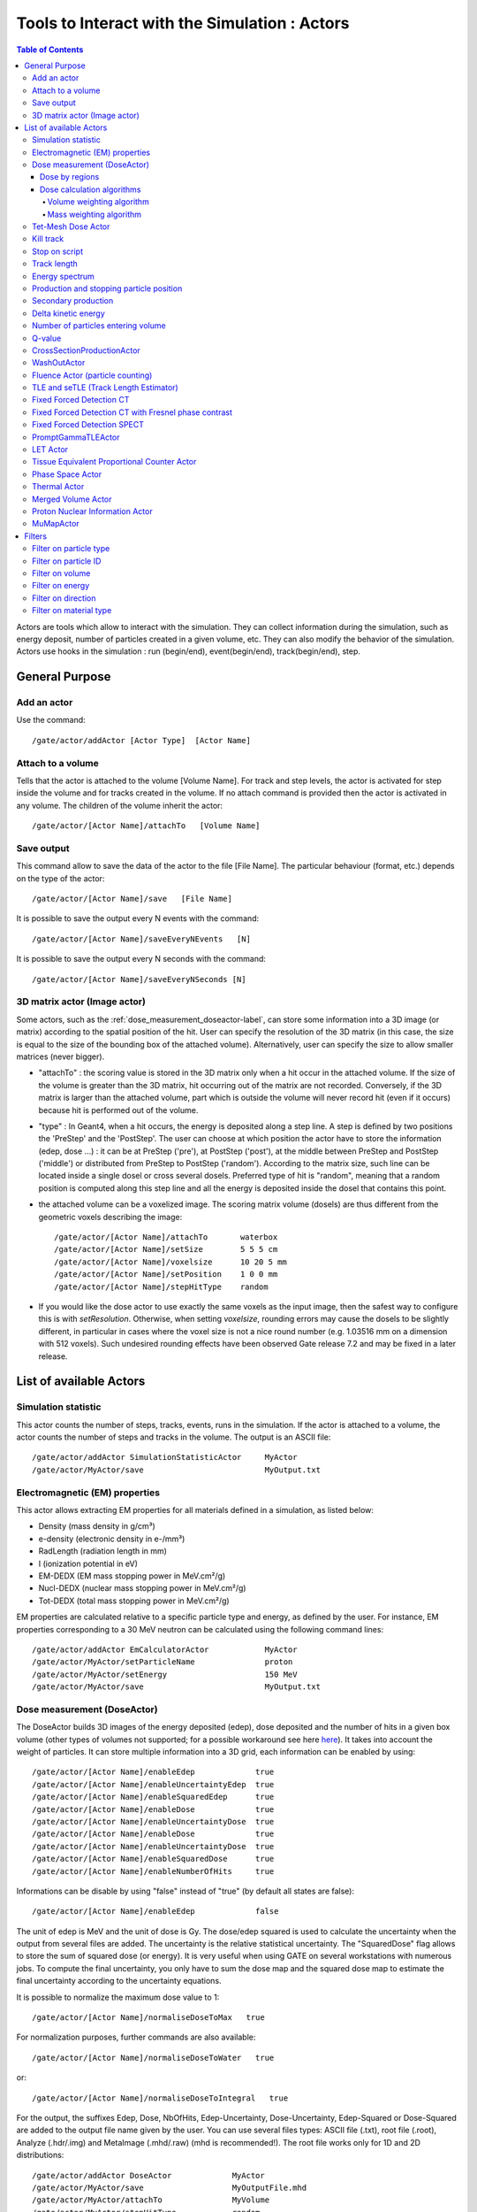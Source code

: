.. _tools_to_interact_with_the_simulation_actors-label:

Tools to Interact with the Simulation : Actors
==============================================

.. contents:: Table of Contents
   :depth: 15
   :local:

Actors are tools which allow to interact with the simulation. They can collect information during the simulation, such as energy deposit, number of particles created in a given volume, etc. They can also modify the behavior of the simulation. Actors use hooks in the simulation : run (begin/end), event(begin/end), track(begin/end), step.

General Purpose
---------------

Add an actor
~~~~~~~~~~~~

Use the command::

   /gate/actor/addActor [Actor Type]  [Actor Name]

Attach to a volume
~~~~~~~~~~~~~~~~~~

Tells that the actor is attached to the volume [Volume Name]. For track and step levels, the actor is activated for step inside the volume and for tracks created in the volume. If no attach command is provided then the actor is activated in any volume. The children of the volume inherit the actor::

   /gate/actor/[Actor Name]/attachTo   [Volume Name]

Save output
~~~~~~~~~~~

This command allow to save the data of the actor to the file [File Name]. The particular behaviour (format, etc.) depends on the type of the actor::

   /gate/actor/[Actor Name]/save   [File Name]

It is possible to save the output every N events with the command::

   /gate/actor/[Actor Name]/saveEveryNEvents   [N]

It is possible to save the output every N seconds with the command:: 

  /gate/actor/[Actor Name]/saveEveryNSeconds [N]

3D matrix actor (Image actor)
~~~~~~~~~~~~~~~~~~~~~~~~~~~~~

Some actors, such as the :ref:`dose_measurement_doseactor-label`, can store some information into a 3D image (or matrix) according to the spatial position of the hit. User can specify the resolution of the 3D matrix (in this case, the size is equal to the size of the bounding box of the attached volume). Alternatively, user can specify the size to allow smaller matrices (never bigger).

* "attachTo" : the scoring value is stored in the 3D matrix only when a hit occur in the attached volume. If the size of the volume is greater than the 3D matrix, hit occurring out of the matrix are not recorded. Conversely, if the 3D matrix is larger than the attached volume, part which is outside the volume will never record hit (even if it occurs) because hit is performed out of the volume. 
* "type" : In Geant4, when a hit occurs, the energy is deposited along a step line. A step is defined by two positions the 'PreStep' and the 'PostStep'. The user can choose at which position the actor have to store the information (edep, dose ...) : it can be at PreStep ('pre'), at PostStep ('post'), at the middle between PreStep and PostStep ('middle') or distributed from PreStep to PostStep ('random'). According to the matrix size, such line can be located inside a single dosel or cross several dosels. Preferred type of hit is "random", meaning that a random position is computed along this step line and all the energy is deposited inside the dosel that contains this point. 
* the attached volume can be a voxelized image. The scoring matrix volume (dosels) are thus different from the geometric voxels describing the image::

   /gate/actor/[Actor Name]/attachTo       waterbox
   /gate/actor/[Actor Name]/setSize        5 5 5 cm
   /gate/actor/[Actor Name]/voxelsize      10 20 5 mm
   /gate/actor/[Actor Name]/setPosition    1 0 0 mm
   /gate/actor/[Actor Name]/stepHitType    random

* If you would like the dose actor to use exactly the same voxels as the input image, then the safest way to configure this is with *setResolution*. Otherwise, when setting *voxelsize*, rounding errors may cause the dosels to be slightly different, in particular in cases where the voxel size is not a nice round number (e.g. 1.03516 mm on a dimension with 512 voxels). Such undesired rounding effects have been observed Gate release 7.2 and may be fixed in a later release.

List of available Actors
------------------------

Simulation statistic
~~~~~~~~~~~~~~~~~~~~

This actor counts the number of steps, tracks, events, runs in the simulation. If the actor is attached to a volume, the actor counts the number of steps and tracks in the volume. The output is an ASCII file::

   /gate/actor/addActor SimulationStatisticActor     MyActor
   /gate/actor/MyActor/save                          MyOutput.txt

Electromagnetic (EM) properties
~~~~~~~~~~~~~~~~~~~~~~~~~~~~~~~

This actor allows extracting EM properties for all materials defined in a simulation, as listed below:

* Density    (mass density in g/cm³)
* e-density  (electronic density in e-/mm³)
* RadLength  (radiation length in mm)
* I          (ionization potential in eV)
* EM-DEDX    (EM mass stopping power in MeV.cm²/g)
* Nucl-DEDX  (nuclear mass stopping power in MeV.cm²/g)
* Tot-DEDX   (total mass stopping power in MeV.cm²/g)

EM properties are calculated relative to a specific particle type and energy, as defined by the user. For instance, EM properties corresponding to a 30 MeV neutron can be calculated using the following command lines::

   /gate/actor/addActor EmCalculatorActor            MyActor
   /gate/actor/MyActor/setParticleName               proton
   /gate/actor/MyActor/setEnergy                     150 MeV
   /gate/actor/MyActor/save                          MyOutput.txt

.. _dose_measurement_doseactor-label:

Dose measurement (DoseActor)
~~~~~~~~~~~~~~~~~~~~~~~~~~~~

The DoseActor builds 3D images of the energy deposited (edep), dose deposited and the number of hits in a given box volume (other types of volumes not supported; for a possible workaround see here `here <http://lists.opengatecollaboration.org/pipermail/gate-users/2022-May/013041.html>`_). It takes into account the weight of particles. It can store multiple information into a 3D grid, each information can be enabled by using::

   /gate/actor/[Actor Name]/enableEdep             true
   /gate/actor/[Actor Name]/enableUncertaintyEdep  true
   /gate/actor/[Actor Name]/enableSquaredEdep      true
   /gate/actor/[Actor Name]/enableDose             true
   /gate/actor/[Actor Name]/enableUncertaintyDose  true
   /gate/actor/[Actor Name]/enableDose             true
   /gate/actor/[Actor Name]/enableUncertaintyDose  true
   /gate/actor/[Actor Name]/enableSquaredDose      true
   /gate/actor/[Actor Name]/enableNumberOfHits     true

Informations can be disable by using "false" instead of "true" (by default all states are false)::

   /gate/actor/[Actor Name]/enableEdep             false

The unit of edep is MeV and the unit of dose is Gy. The dose/edep squared is used to calculate the uncertainty when the output from several files are added. The uncertainty is the relative statistical uncertainty. The "SquaredDose" flag allows to store the sum of squared dose (or energy). It is very useful when using GATE on several workstations with numerous jobs. To compute the final uncertainty, you only have to sum the dose map and the squared dose map to estimate the final uncertainty according to the uncertainty equations.

It is possible to normalize the maximum dose value to 1::

   /gate/actor/[Actor Name]/normaliseDoseToMax   true

For normalization purposes, further commands are also available::

   /gate/actor/[Actor Name]/normaliseDoseToWater   true

or::

   /gate/actor/[Actor Name]/normaliseDoseToIntegral   true


For the output, the suffixes Edep, Dose, NbOfHits, Edep-Uncertainty, Dose-Uncertainty, Edep-Squared or Dose-Squared are added to the output file name given by the user. You can use several files types: ASCII file (.txt), root file (.root), Analyze (.hdr/.img) and MetaImage (.mhd/.raw) (mhd is recommended!). The root file works only for 1D and 2D distributions::

   /gate/actor/addActor DoseActor             MyActor
   /gate/actor/MyActor/save                   MyOutputFile.mhd
   /gate/actor/MyActor/attachTo               MyVolume
   /gate/actor/MyActor/stepHitType            random
   /gate/actor/MyActor/setSize                5 5 5 m
   /gate/actor/MyActor/setResolution          1 1 3000 
   /gate/actor/MyActor/enableEdep             true
   /gate/actor/MyActor/enableUncertaintyEdep  true
   /gate/actor/MyActor/enableSquaredEdep      false
   /gate/actor/MyActor/enableDose             false
   /gate/actor/MyActor/normaliseDoseToMax     false

Water equivalent doses (or dose to water) can be also calculated, in order to estimate doses calculated using water equivalent path length approximations, such as in Treatment Planning Systems (TPS). The commands previously presented for the "dose" also work for the "dose to water" as shown below::

   /gate/actor/[Actor Name]/enableDoseToWater                   true
   /gate/actor/[Actor Name]/enableUncertaintyDoseToWater        true
   /gate/actor/[Actor Name]/normaliseDoseToWater                true

**New image format : MHD**

Gate now can read and write mhd/raw image file format. This format is similar to the previous hdr/img one but should solve a number of issues. To use it, just specify .mhd as extension instead of .hdr. The principal difference is that mhd stores the 'origin' of the image, which is the coordinate of the (0,0,0) pixel expressed in the *physical world* coordinate system (in general in millimetres). Typically, if you get a DICOM image and convert it into mhd (`vv <http://vv.creatis.insa-lyon.fr>`_ can conveniently do this), the mhd will keep the same pixel coordinate system as the DICOM. 

In GATE, if you specify the macro "TranslateTheImageAtThisIsoCenter" with the coordinate of the isocenter that is in a DICOM-RT-plan file, the image will be placed such that this isocenter is at position (0,0,0) of the mother volume (often the world). This is very useful to precisely position the image as indicated in a RT plan. Also, when using a DoseActor attached to a mhd file, the output dose distribution can be stored in mhd format. In this case, the origin of the dose distribution will be set such that it corresponds to the attached image (easy superimposition display).

Additional information can be found here: `here <http://lists.opengatecollaboration.org/pipermail/gate-users/2021-March/012331.html>`

Note however, that the mhd module is still experimental and not complete. It is thus possible that some mhd images cannot be read. Use and enjoy at your own risk, please contact us if you find bugs and be warmly acknowledged if you correct bugs.

Dose by regions
^^^^^^^^^^^^^^^

The dose actor can also calculate dose and energy deposited in regions defined by a set of voxels and outputs the result in a text file. These regions are read from a .mhd image file containing labels (integers) which must be of the same size as the dose actor. Each label in the image defines a region where all energies will be summed and the dose calculated during the simulation. A region must contain voxels of the same material for the dose calculation to be correct. This output allows to get the statistical uncertainties for a set of voxels.

To activate this output::

   /gate/actor/[Actor Name]/inputDoseByRegions     data/regionImage.mhd
   /gate/actor/[Actor Name]/outputDoseByRegions    output/DoseByRegions.txt

It is possible to define additional regions composed of original regions (of the same material) by specifying a new region label followed by a colon and the list of original region labels::

   /gate/actor/[Actor Name]/addRegion              1000: 89, 90, 91
   /gate/actor/[Actor Name]/addRegion              1001: 92, 93, 94

The output ascii file contains one line per region with the following information::

   #id 	vol(mm3) 	edep(MeV) 	std_edep 	sq_edep 	dose(Gy) 	std_dose 	sq_dose 	n_hits 	n_event_hits
   0	158092650.2908	13.08421506078	0.053474625991	0.489560086787	1.10061390e-11	0.053474625991	3.46402200e-25	40288	814

An example can be found in the GateContrib GitHub repository under `dosimetry/doseByRegions <https://github.com/OpenGATE/GateContrib/tree/master/dosimetry/doseByRegions>`_.

Dose calculation algorithms
^^^^^^^^^^^^^^^^^^^^^^^^^^^

When storing a dose (D=edep/mass) with the DoseActor, mass is computed by using the material density at the step location and using the volume of the dosel. If the size of the image voxel is smaller than the size of the dosel of the DoseActor it can lead to undesired results. Two algorithms are available for the DoseActor.

Volume weighting algorithm
++++++++++++++++++++++++++

This algorithm is used by default. The absorbed dose of each material is ponderated by the fraction of materials volume::

   /gate/actor/[Actor Name]/setDoseAlgorithm VolumeWeighting

Mass weighting algorithm
++++++++++++++++++++++++

This algorithm calculates the dose of each dosel by taking the deposited energy and dividing it by its mass:: 

  /gate/actor/[Actor Name]/setDoseAlgorithm MassWeighting

**Mass image :**

Mass images (.txt, .root, .mhd) can be imported and exported to be used by the mass weighting algorithm.

* Export::

   /gate/actor/[Actor Name]/exportMassImage path/to/MassImage

* Import::

   /gate/actor/[Actor Name]/importMassImage path/to/MassImage

* The unit of mass images is kg.
* When the mass weighting algorithm is used on a unvoxelized volume, depending on the dosel's resolution of the DoseActor the computation can take a very long time. 
* **Important note :** If no mass image is imported when using the mass weighting algorithm Gate will calculate the mass during the simulation (this can take a lot of time).

The command 'exportMassImage' can be used to generate the mass image of the DoseActor's attached volume one time for all and import it with the 'importMassFile' command.
 
**Limitations :**

* **With voxelized phantom :**

  - The MassWeighting algorithm works with phantoms imported with *ImageRegularParametrisedVolume* and *ImageNestedParametrisedVolume*.
  - For now it's not possible to choose an actor resolution smaller than the phantom's resolution.
  - It is mandatory to attach the actor directly to the phantom.

* **With unvoxelized geometry :** The dosel's resolution must be reasonably low otherwise the time of calculation can be excessively long! (and can need a lot of memory!)

Tet-Mesh Dose Actor
~~~~~~~~~~~~~~~~~~~

The **TetMeshDoseActor** can only be attached to 'TetMeshBox' volumes. It scores dose for each tetrahedron of the tetrahedral mesh contained in the TetMeshBox. Example usage::

   /gate/actor/addActor              TetMeshDoseActor doseSensor
   /gate/actor/doseSensor/attachTo   meshPhantom
   /gate/actor/doseSensor/save       output/phantom_dose.csv

The output of the TetMeshDoseActor is a csv-file tabulating the results, e.g.::

    # Tetrahedron-ID, Dose [Gy], Relative Uncertainty, Sum of Squared Dose [Gy^2], Volume [cm^3], Density [g / cm^3], Region Marker
    0, 1.33e-08, 1.30e-01, 3.03e-18, 1.94e-02, 9.49e-01, 1
    1, 1.96e-09, 9.99e-01, 3.86e-18, 1.13e-04, 9.49e-01, 1
    ...

Each row corresponds to one tetrahedron. The region marker column identifies to which macroscopic structure a tetrahedron belongs to -- it is equal to the region attribute defined for this tetrahedron in the '.ele' file the TetMeshBox is constructed from.

.. _kill_track-label:

Kill track
~~~~~~~~~~

This actor kills tracks entering the volume. The output is the number of tracks killed. It is stored an ASCII file::

   /gate/actor/addActor KillActor       MyActor
   /gate/actor/MyActor/save             MyOutputFile.txt
   /gate/actor/MyActor/attachTo         MyVolume

Stop on script
~~~~~~~~~~~~~~

This actor gets the output of a script and stop the simulation if this output is true::

   /gate/actor/addActor  StopOnScriptActor     MyActor
   /gate/actor/MyActor/save                    MyScript

It is possible to save all the other actors before stopping the simulation with the command::

   /gate/actor/MyActor/saveAllActors           true

Track length
~~~~~~~~~~~~

This actor stores the length of each tracks in a root file. It takes into account the weight of particles. They are three commands to define the boundaries and the binning of the histogram::

   /gate/actor/addActor  TrackLengthActor      MyActor
   /gate/actor/MyActor/save                    MyOutputFile.root
   /gate/actor/MyActor/setLmin                 0 mm
   /gate/actor/MyActor/setLmax                 1 cm
   /gate/actor/MyActor/setNumberOfBins         200

Energy spectrum
~~~~~~~~~~~~~~~

This actor builds one file containing N histograms. By default 3 histograms are enabled: The fluence and energy deposition spectra differential in energy and the energy deposition spectrum as a function of LET. Ideally one specifies the lower (Emin) and upper (Emax) boundary of the histogram and the resolution/number of bins::

   /gate/actor/addActor  EnergySpectrumActor                MyActor
   /gate/actor/MyActor/save                                 MyOutputFile.root
   /gate/actor/MyActor/energySpectrum/setEmin               0 eV
   /gate/actor/MyActor/energySpectrum/setEmax               200 MeV
   /gate/actor/MyActor/energySpectrum/setNumberOfBins       2000

   /gate/actor/MyActor/enableLETSpectrum				            true
   /gate/actor/MyActor/LETSpectrum/setLETmin			          0 keV/um
   /gate/actor/MyActor/LETSpectrum/setLETmax			          100 keV/um
   /gate/actor/MyActor/LETSpectrum/setNumberOfBins			    1000
   
   /gate/actor/MyActor/energyLossHisto/setEdepMin               0.0001 keV 
   /gate/actor/MyActor/energyLossHisto/setEdepMax               200 keV
   /gate/actor/MyActor/energyLossHisto/setNumberOfEdepBins       1000    

By default an equidistant bin width is applied. However, a logarithmic bin width may be enabled::

   /gate/actor/MyActor/setLogBinWidth                   true

In that case the lower boundary of the histogram should not be 0. If 0 is specified as lower boundary, it is replaced with a :math:`\epsilon` > 0 internally. 

To normalize the 1D histograms to the number of simulated primary events enable::

   /gate/actor/MyActor/normalizeToNbPrimaryEvents                   true

To score the energy relative to unit particle mass [MeV/u] instead of total energy [MeV] enable::

   /gate/actor/MyActor/setEnergyPerUnitMass                   true

The number of particles entering a volume differential in energy: (this is not fluence)::

   /gate/actor/MyActor/enableNbPartSpectrum			true

The fluence differential in energy corrected by 1/cos(:math:`\phi`) with :math:`\phi` being the angle of the particle entering a volume. This works only for planes perpendicular to the z direction. No correction for cos(:math:`\phi`) = 0 is applied. Only particles entering the volume are scored::

 /gate/actor/MyActor/enableFluenceCosSpectrum			true

The fluence differential in energy summing up the track length of the particle. The outcome of this vector needs to be divided by the volume of the geometry the actor was attached to::

 /gate/actor/MyActor/enableFluenceTrackSpectrum			true

The energy deposition differential in energy is scored using GetTotalEnergyDeposit()::

 /gate/actor/MyActor/enableEdepSpectrum			true

the energy deposition per event ('edepHisto'), the energy deposition per track ('edepTrackHisto') and the energy loss per track ('eLossHisto') and the energy deposition per step ('edepStepHisto'). These histograms are stored in a root file. They take into account the weight of particles::

   /gate/actor/MyActor/enableEdepHisto		true
   /gate/actor/MyActor/enableEdepTimeHisto		true
   /gate/actor/MyActor/enableEdepTrackHisto		true
   /gate/actor/MyActor/enableEdepStepHisto		true
   /gate/actor/MyActor/enableElossHisto		true
   /gate/actor/MyActor/energyLossHisto/setEmin              0 eV
   /gate/actor/MyActor/energyLossHisto/setEmax              15 MeV
   /gate/actor/MyActor/energyLossHisto/setNumberOfBins      120

To score the energy deposition differential in :math:`Q = charge^2 / E_{kin}`::

   /gate/actor/MyActor/enableQSpectrum					true
   /gate/actor/MyActor/QSpectrum/setQmin				0 keV/um
   /gate/actor/MyActor/QSpectrum/setQmax				100 keV/um
   /gate/actor/MyActor/QSpectrum/setNumberOfBins			1000

By default histograms are saved as .root files. The histograms will be (in addition) converted to ASCII format files by enabling::

   /gate/actor/MyActor/saveAsText				true

Production and stopping particle position
~~~~~~~~~~~~~~~~~~~~~~~~~~~~~~~~~~~~~~~~~

This actor stores in a 3D image the position where particles are produced and where particles are stopped. For the output, the suffixes 'Prod' and 'Stop' are added to the output file name given by the user. You can use several files types: ASCII file (.txt), root file (.root), (.mhd/.raw or .hdr/.img). The root file works only for 1D and 2D distribution::

   /gate/actor/addActor ProductionAndStoppingActor      MyActor
   /gate/actor/MyActor/save                             MyOutputFile.mhd
   /gate/actor/MyActor/attachTo                         MyVolume
   /gate/actor/MyActor/setResolution                    10 10 100
   /gate/actor/MyActor/stepHitType                      post

**< ! >  In Geant4, secondary production occurs at the end of the step, the recommended state for 'stepHitType' is 'post'**

The "prod" output contains the 3D distribution of the location where particles are created (their first step), and the "stop" contains the 3D distribution of the location where particles stop (end of track). Each voxel of both images thus contains the number of particles that was produced (resp. stopped) in this voxel. Source code is: https://github.com/OpenGATE/Gate/blob/develop/source/digits_hits/src/GateProductionAndStoppingActor.cc

Secondary production
~~~~~~~~~~~~~~~~~~~~

This actor creates a root file and stores the number of secondaries in function of the particle type. Ionisation electrons are dissociated from electrons produced by other processes. Decay positrons are dissociated from positrons produced by other processes. Gammas are classified in four categories: gammas produced by EM processes, gammas produced by hadronic processes, gammas produced by decay processes and other gammas::

   /gate/actor/addActor  SecondaryProductionActor     MyActor
   /gate/actor/MyActor/save                           MyOutputFile.root
   /gate/actor/MyActor/attachTo                       MyVolume

Delta kinetic energy
~~~~~~~~~~~~~~~~~~~~

This actor sums the relative and absolute :math:`\Delta` (kinetic energy) and stores the results in two files (with suffixes "-RelStopPower" and "-StopPower"). It also stores the map of the hits to allow users to calculate the mean values::

   /gate/actor/addActor   StoppingPowerActor       MyActor
   /gate/actor/MyActor/save                        MyOutputFile.hdr
   /gate/actor/MyActor/attachTo                    MyVolume
   /gate/actor/MyActor/setResolution               10 10 100
   /gate/actor/MyActor/stepHitType                 random

Number of particles entering volume
~~~~~~~~~~~~~~~~~~~~~~~~~~~~~~~~~~~

This actor builds a map of the number of particules produced outside of the actor volume and interacting in the volume. The particle is recorded once in each voxel where it interacting::

   /gate/actor/addActor    ParticleInVolumeActor       MyActor
   /gate/actor/MyActor/save                            MyOutputFile.hdr
   /gate/actor/MyActor/attachTo                        MyVolume
   /gate/actor/MyActor/setResolution                   10 10 100
   /gate/actor/MyActor/stepHitType                     post

Q-value
~~~~~~~

This actor calculates the Q-values of interactions::

   /gate/actor/addActor     QvalueActor         MyActor
   /gate/actor/MyActor/save                     MyOutputFile.hdr
   /gate/actor/MyActor/attachTo                 MyVolume
   /gate/actor/MyActor/setResolution            10 10 100
   /gate/actor/MyActor/stepHitType              random


CrossSectionProductionActor
~~~~~~~~~~~~~~~~~~~~~~~~~~~

The CrossSectionProductionActor derives the production of C-11 or O-15 from the equation proposed by (Parodi et al, 2007). The cross section data are provided directly in the class code. By default, only the production of the C-11 is activated.
 
**WARNING**: The size of the image has to be given in mm

The current limit in cross section data is 199 MeV. Other data can be added in the class::

   /gate/actor/addActor                CrossSectionProductionActor beta
   /gate/actor/beta/attachTo           volume
   /gate/actor/beta/save               output_dump/test_small.hdr
   /gate/actor/beta/addO15             true
   /gate/actor/beta/addC11             true
   /gate/actor/beta/setVoxelSize       1 1 1 mm
   /gate/actor/beta/saveEveryNEvents   100000


WashOutActor
~~~~~~~~~~~~

The bilogical washout follows the Mizuno model (H. Mizuno et al. Phys. Med. Biol. 48, 2003). The activity distributions of the washout actor associated volume are continuously modified as a function of the acquisition time in terms of the following equation :

:math:`Cwashout(t)=Mf.exp(-t/Tf.ln2)+Mm.exp(-t/Tm.ln2)+Ms.exp(-t/Ts.ln2)`

Where 3 components are defined (fast, medium and slow) with two parameters for each : the half life T and the fraction M (Mf + Mm + Ms = 1). 

Users should provide a table as an ASCII file with the washout parameters values for any radioactive source in the associated volume. In order to take into account the physiological properties of each tissue, it is important to highlight that one independent radioactive source should be defined per each material involved in the simulation::

   /gate/actor/addActor                               WashOutActor [ACTOR NAME]
   /gate/actor/[ACTOR NAME]/attachTo    	           [VOLUME NAME]
   /gate/actor/[ACTOR NAME]/readTable		   [TABLE FILE NAME]

Example of [TABLE FILE NAME]: How to specify different parameters which are associated to the washout model - This ASCII file will be used by the washout Actor::

   2 
   [SOURCE 1 NAME]   [MATERIAL 1 NAME]     [Mf VALUE]  [Tf VALUE IN SEC]   [Mm VALUE]  [Tm VALUE IN SEC]   [Ms VALUE]  [Ts VALUE IN SEC] 
   [SOURCE 2 NAME]   [MATERIAL 2 NAME]     [Mf VALUE]  [Tf VALUE IN SEC]   [Mm VALUE]  [Tm VALUE IN SEC]   [Ms VALUE]  [Ts VALUE IN SEC] 
   ...
   ...


Fluence Actor (particle counting)
~~~~~~~~~~~~~~~~~~~~~~~~~~~~~~~~~

This actor counts the number of time a (new) particle is passing through a volume; output as an image::

   /gate/actor/addActor FluenceActor      Detector
   /gate/actor/Detector/save              output/detector.mhd
   /gate/actor/Detector/attachTo          DetectorPlane
   /gate/actor/Detector/stepHitType       pre
   /gate/actor/Detector/setSize           10 410 410 mm
   /gate/actor/Detector/setResolution     1 256 256
   /gate/actor/Detector/enableScatter     true

.. _tle_and_setle_track_length_estimator-label:

TLE and seTLE (Track Length Estimator)
~~~~~~~~~~~~~~~~~~~~~~~~~~~~~~~~~~~~~~

TLE is the Track Length Estimator method initially proposed by [Williamson1997] allowing very fast dose computation for low energy photon beam (about below 1 MeV). About 1000x faster than analog Monte-Carlo. The second method, seTLE for split-exponential TLE, was proposed in [Smekens2014] and is about 15x faster than TLE. 

* Williamson J F 1987 Monte Carlo evaluation of kerma at a point for photon transport problems Med. Phys. 14 567–76
* F. Smekens, J. M. Létang, C. Noblet, S. Chiavassa, G. Delpon, N. Freud, S. Rit, and D. Sarrut, "Split exponential track length estimator for Monte-Carlo simulations of small-animal radiation therapy", Physics in medicine and biology, vol. 59, issue 24, pp. 7703-7715, 2014 `pdf <http://iopscience.iop.org/0031-9155/59/24/7703/pdf/0031-9155_59_24_7703.pdf>`_
* F. Baldacci, A. Mittone, A. Bravin, P. Coan, F. Delaire, C. Ferrero, S. Gasilov, J. M. Létang, D. Sarrut, F. Smekens, et al., "A track length estimator method for dose calculations in low-energy x-ray irradiations: implementation, properties and performance", Zeitschrift Fur Medizinische Physik, 2014.
* A. Mittone, F. Baldacci, A. Bravin, E. Brun, F. Delaire, C. Ferrero, S. Gasilov, N. Freud, J. M. Létang, D. Sarrut, et al., "An efficient numerical tool for dose deposition prediction applied to synchrotron medical imaging and radiation therapy.", Journal of synchrotron radiation, vol. 20, issue Pt 5, pp. 785-92, 2013

Usage is very simple just replace the DoseActor by TLEDoseActor. See examples/example_Radiotherapy/example10 in the Gate source code::

   /gate/actor/addActor                  TLEDoseActor  tle
   /gate/actor/tle/attachTo    	      phantom
   /gate/actor/tle/stepHitType           random
   /gate/actor/tle/setVoxelSize          2 2 2 mm
   /gate/actor/tle/enableDose            true
   /gate/actor/tle/save                  output/dose-tle.mhd

or::

   /gate/actor/addActor                             SETLEDoseActor setle
   /gate/actor/setle/attachTo                       phantom
   /gate/actor/setle/setVoxelSize                   2 2 2 mm
   /gate/actor/setle/enableHybridino                true
   /gate/actor/setle/setPrimaryMultiplicity         200
   /gate/actor/setle/setSecondaryMultiplicity       400
   /gate/actor/setle/enableDose                     true
   /gate/actor/setle/save                           output/dose-setle.mhd

A detailed documentation is available here: http://midas3.kitware.com/midas/download/item/316877/seTLE.pdf


Fixed Forced Detection CT
~~~~~~~~~~~~~~~~~~~~~~~~~

This actor is a *Variance Reduction Technique* for the simulation of CT.

The fixed forced detection technique (Colijn & Beekman 2004, Freud et al. 2005, Poludniowski et al. 2009) relies on the deterministic computation of the probability of the scattered photons to be aimed at each pixel of the detector. The image of scattered photons is obtained from the sum of these probabilities.

The probability of each scattering point to contribute to the center of the j−th pixel is the product of two terms:

* the probability of the photon to be scattered in the direction of the pixel
* the probability of the scattered photon to reach the detector and to be detected

**Fixed Forced Detection summary**

1) Deterministic simulation of the primary (DRR)
2) Low statistics Monte Carlo simulation ⇒ Compute scattering points
3) Fixed forced detection (deterministic)

Inputs::

   /gate/actor/addActor    FixedForcedDetectionActor        MyActor
   /gate/actor/MyActor/attachTo                             world
   /gate/actor/MyActor/setDetector                          DetectorPlane
   /gate/actor/MyActor/setDetectorResolution                128 128
   /gate/actor/MyActor/responseDetectorFilename             responseDetector.txt

The detector response δ(E) is modeled with a continuous energy-function that describes the average measured signal for a given incident energy E. The output signal in each image depends on the detector response (parameter responseDetectorFilename). For examples, if δ(E)=1, then the output signal is the number of photons, and if δ(E)=E (as responseDetector.txt in the github example), then the output signal is the total energy of photons.

One can separate compton, rayleigh and fluorescence photons, secondary (compton+rayleigh+fluorescence), primary or total (secondary+primary). flatfield is available to compute the measured primary signal if there is no object, which is useful for CT to apply the Beer Lambert law. The attenuation is ln(flatfield/primary) to get the line integral, i.e., the input of most CT reconstruction algorithms. To include the secondary signal (compton+rayleigh+fluorescence) in the attenuation, one can use the images saved by the actor to recompute the attenuation (for example using ITK in Python). The formula for the attenuation would be ln(flatfield / (primary+secondary)).

* **attachTo** ⇒ Attaches the sensor to the given volume
* **saveEveryNEvents** ⇒ Save sensor every n Events.
* **saveEveryNSeconds** ⇒ Save sensor every n seconds.
* **addFilter** ⇒ Add a new filter
* **setDetector** ⇒ Set the name of the volume used for detector (must be a Box).
* **setDetectorResolution** ⇒ Set the resolution of the detector (2D).
* **geometryFilename** ⇒ Set the file name for the output RTK geometry filename corresponding to primary projections.
* **primaryFilename** ⇒ Set the file name for the primary x-rays (printf format with runId as a single parameter).
* **materialMuFilename** ⇒ Set the file name for the attenuation lookup table. Two paramaters: material index and energy.
* **attenuationFilename** ⇒ Set the file name for the attenuation image (printf format with runId as a single parameter).
* **responseDetectorFilename** ⇒ Input response detector curve.
* **flatFieldFilename** ⇒ Set the file name for the flat field image (printf format with runId as a single parameter).
* **comptonFilename** ⇒ Set the file name for the Compton image (printf format with runId as a single parameter).
* **rayleighFilename** ⇒ Set the file name for the Rayleigh image (printf format with runId as a single parameter).
* **fluorescenceFilename** ⇒ Set the file name for the fluorescence image (printf format with runId as a single parameter).
* **secondaryFilename** ⇒ Set the file name for the scatter image (printf format with runId as a single parameter).
* **enableSquaredSecondary** ⇒ Enable squared secondary computation
* **enableUncertaintySecondary** ⇒ Enable uncertainty secondary computation
* **totalFilename** ⇒ Set the file name for the total (primary + scatter) image (printf format with runId as a single parameter).
* **phaseSpaceFilename** ⇒ Set the file name for storing all interactions in a phase space file in root format.
* **setInputRTKGeometryFilename** ⇒ Set filename for using an RTK geometry file as input geometry.
* **noisePrimaryNumber** ⇒ Set a number of primary for noise estimate in a phase space file in root format.
* **energyResolvedBinSize**  ⇒ Set energy bin size for having an energy resolved output. Default is 0, i.e., off.

An example is available at example_CT/fixedForcedDetectionCT.

The GateHybridForcedDetectionActor works for:

* One voxelized (CT) volume, the rest must be of the same material as the world → No volume between voxelized volume and detector.
* Point sources (plane distribution focused).
* A given detector description.
* With some additional geometric limitations.

The FFD implementation in Gate is based on the Reconstruction Toolkit. The deterministic part, the ray casting, is multi-threaded. One can control the number of threads by setting the environment variable ITK_GLOBAL_DEFAULT_NUMBER_OF_THREADS. If it is not set, the default is to have a many threads as cores in the machine.

Fixed Forced Detection CT with Fresnel phase contrast
~~~~~~~~~~~~~~~~~~~~~~~~~~~~~~~~~~~~~~~~~~~~~~~~~~~~~

Provided that you also compile Gate with GATE_USE_XRAYLIB ON (in addition to RTK), i.e., that you activate the dependency to the `xraylib <https://github.com/tschoonj/xraylib>`_, you can also account for the change of phase in the x-ray wave in the computation of primary images with the following options:

* **materialDeltaFilename** ⇒ Set the output file name for the refractive index decrement lookup table. Two paramaters: material index and energy.
* **fresnelFilename** ⇒ Set the output file name for the Fresnel diffraction image (printf format with runId as a single parameter).

The output in fresnelFilename is computed following equation (2) of `Weber et al, Journal of Microscopy, 2018 <http://doi.org/10.1111/jmi.12606>`_.

An example is available at `GateContrib: Fresnel_FFD <https://github.com/OpenGATE/GateContrib/tree/master/imaging/CT/Fresnel_FFD>`_.

Fixed Forced Detection SPECT
~~~~~~~~~~~~~~~~~~~~~~~~~~~~

This actor is a *Variance Reduction Technique* for the simulation of SPECT.

The fixed forced detection technique (Colijn & Beekman 2004, Freud et al. 2005, Poludniowski et al. 2009) relies on the deterministic computation of the probability of the scattered photons to be aimed at each pixel of the detector. The image of scattered photons is obtained from the sum of these probabilities.

The probability of each scattering point to contribute to the center of the j−th pixel is the product of two terms:

* the probability of the photon to be scattered in the direction of the pixel
* the probability of the scattered photon to reach the detector and to be detected

Inputs::

   /gate/actor/addActor    FixedForcedDetectionActor        MyActor
   /gate/actor/MyActor/attachTo                             world
   /gate/actor/MyActor/setDetector                          DetectorPlane
   /gate/actor/MyActor/setDetectorResolution                128 128
   /gate/actor/MyActor/setSourceType                        isotropic
   /gate/actor/MyActor/generatePhotons 	                    true

or::

   /gate/actor/MyActor/connectARF 	                         true

* **attachTo** ⇒ Attaches the sensor to the given volume
* **setDetector** ⇒ Set the name of the volume used for detector (must be a Box).
* **setDetectorResolution** ⇒ Set the resolution of the detector (2D).
* **generatePhotons** ⇒ Generates weighted photons outside of the volume directed at each pixel of the detector.
* **connectARF** ⇒ Connects the output of the FFD to ARF tables (see :ref:`angular_response_functions_to_speed-up_planar_or_spect_simulations-label`).

An example is available at `GateContrib: SPECT_FFD <https://github.com/OpenGATE/GateContrib/tree/master/imaging/SPECT_FFD>`_

The GateHybridForcedDetectionActor works for:

* One voxelized (CT) volume, the rest must be of the same material as the world → No volume between voxelized volume and detector.
* With some additional geometric limitations.

PromptGammaTLEActor
~~~~~~~~~~~~~~~~~~~

This actor is used to investigate prompt gamma production in proton therapy simulations. It provides a speedup factor of around 1000 compared to analog MC. vpgTLE is broken up into three parts. Stage 0 is required to be run once, and each vpgTLE simulation is then broken up into Stage 1 and Stage 2. For each stage, you can find and example in the *examples/vpgTLE* directory.

To understand the background, physics and mathematics of this example, refer to *Accelerated Prompt Gamma estimation for clinical Proton Therapy simulations* by B.F.B. Huisman.


LET Actor
~~~~~~~~~

This actor calculates the dose or track averaged linear energy transfer::

   /gate/actor/addActor    LETActor       MyActor
   /gate/actor/MyActor/save               output/myLETactor.mhd
   /gate/actor/MyActor/attachTo           phantom
   /gate/actor/MyActor/setResolution      1 1 100
   /gate/actor/MyActor/setType            DoseAveraged

Options: DoseAveraged (default) or TrackAveraged. The implementation is equivalent to "Method C" in 'Cortes-Giraldo and Carabe, 2014, A critical study on different Monte Carlo scoring method of dose-average-linear energy transfer maps.' The stopping power is retrieved from the Geant4 EMCalculator method "ComputeElectronicDEDX". 
Method "A" could be enabled by setting the type to "DoseAveragedEdep", but this method is not recommended as it is not benchmarked and suffers from interplay effects with the geometric boundaries (voxel boundaries), step limiter and production cut values. 

Merging several independent LET simulations (e.g. from runs on several CPUs on a cluster) requires special care. Track/Fluence and Dose- averaged LET are calculated from the quotient of a sum of weighted LET values and normalized by the sum of step lenghts or energy deposition. Merging several simulations requires that the numerator and denominator are summed up individually and those sums are divided. Therefore, for splitting the simulation into sevaral sub-simulations (e.g. parallel computation) enable::

   /gate/actor/MyActor/doParallelCalculation true

The default value is false. Enabling this option will produce 2 output images for each LET actor and run, a file labeled as '-numerator' and one labeled as '-denominator'. Building the quotient of these two images results in the averaged LET image. Note that the numerator and denominator images have to be summed up before the division. The denominator file equals the dose and fluence if DoseAveraged and TrackAveraged is enabled, respectively, after normalizing by the mass or volume.

By default, the stopping power of the material at the PreStepPoint is used. Often a conversion to the LET (in particular water) is of interest. To convert the stopping power to another material than present in the volume use::

   /gate/actor/MyActor/setOtherMaterial G4_WATER
   
It may be of interest to separate the LET into several regions. Using following commands
   /gate/actor/MyActor/setLETthresholdMin 10 keV/um
   /gate/actor/MyActor/setLETthresholdMax 100 keV/um
will only score particles having a LET between 10 and 100 keV/um. In this way the average LETd,t in that region can be extracted. Note, when enabling the doParallelCalculation option also the dose and fluence of particles of particles with a certain LET can be extracted.

ID and particle filters can be used::

   /gate/actor/MyActor/addFilter                    particleFilter
   /gate/actor/MyActor/particleFilter/addParticle   proton
   
Other options in the LET Actor are to calculate the fluence averaged kinetic Energy enabled by changing the setType to "AverageKinEnergy". Radiochromic EBT3 films suffer from a LET dependent response in proton beam radiotherapy. One correction method has been proposed in Resch et al. 2019, the $g_{Q,Q0}$ factors can be calculated setting the type to "gqq0EBT3linear" or "gqq0EBT3fourth", which enables the first or fourth order polynomial correction function, respectively. 


Tissue Equivalent Proportional Counter Actor
~~~~~~~~~~~~~~~~~~~~~~~~~~~~~~~~~~~~~~~~~~~~

The   tissue-equivalent   proportional   counter   (TEPC)   is   a   detector   dedicated   to   the measurement  of  the  lineal  energy  transfer  (LET)  distribution in  a volume  at  the  micrometric  scale.These physical data, depending on the beam quality and the location of the detector in the beam, is mainly  used  to  calculate  the biological  dose  for  high  LET  radiation  and  to characterize  the  beam quality for radioprotection issues.

A TEPC is very similar to a classical gas ionization chamber. The major difference relies in the sensible volume,  which  is  spherical  and  filled  with  low  pressure tissue
-equivalent  gas  instead  of  air. These characteristics  allow the  TEPC  to  mimic the  shape  and  composition  of  the  tiny  structures  in  a  cell nucleus (about 1 μm of diameter).

**Quick use**

The  principle of  the  TEPCactor  is  the  same  as  the  EnergySpectrumActor,  except that  the frequency  of  lineal  energy  is  stored  instead  of  the  deposited  energy.  In  order  to  obtain  the  lineal energy,  the  deposited  energy  is  divided  by  the  mean  chord  of  the  TEPC  volume (:math:`\overline{L}=\frac{2}{3}\pi\varnothing_{TEPC}`). This imposes creating a sphere as geometry for the TEPC.

**Generic commands** – The following commands allow to create, attach and save the result in a ROOT file (and a .txt file, if necessary)::

   /gate/actor/addActor TEPCActor  myTEPC
   /gate/actor/myTEPC/attachTo     myDetector
   /gate/actor/myTEPC/saveAsText   true
   /gate/actor/myTEPC/save         output/myLETspectrum.root

**Pressure command** – The pressure  of the tissue-equivalent gas (propane-based material) is used to tune the size of the water equivalent sphere represented by the TEPC detector.
In the literature, the density  of  such  materials  is  generally  defined  for  standard  pressure  and  temperature  conditions. Although the   user   can directly   create a low   pressure   and   density   gas material in   the “data/myGateMaterial.db” file, the following  command  allows  to modify  in-line  the  pressure  in  the TEPC material
if this one is defined for standard pressure and temperature conditions::

   /gate/actor/myTEPC/setPressure   0.044 bar

**Output commands** – This  list  of  commands makes  it  possible to  change  the  scale  of  the LET distribution  in  order  to  correctly  fit  with  the expected  results.  As  the  lineal  energy  distribution generally extends on several orders of magnitude, the default option is the logarithmic scale::

   /gate/actor/myTEPC/setLogscale     true
   /gate/actor/myTEPC/setNumberOfBins 150
   /gate/actor/myTEPC/setEmin         0.01 keV
   /gate/actor/myTEPC/setNOrders      6

This could be replaced by a linear scale::

   /gate/actor/myTEPC/setLogscale      false
   /gate/actor/myTEPC/setNumberOfBins  150
   /gate/actor/myTEPC/setEmin          0 keV
   /gate/actor/myTEPC/setEmax          100 keV

The last command allows to normalize the distribution by the number of incident particles::

   /gate/actor/myTEPC/setNormByEvent   true

**Example**

An  example  of  a TEPC actor  use  is  provided  in  the  example repository under `dosimetry/TEPCActor <https://github.com/OpenGATE/GateContrib/tree/master/dosimetry/TEPCActor>`_ folder.  In  this  example,  a  TEPC detector  is placed at different  positions  in  a  water  tank  and  irradiated  with a 155  MeV mono-energetic proton beam. This setup was used to validate the results against  the  TEPC measurements published  by  Kase  et  al.  2013. In  this  comparison,  our key  point  was  the  optimization  of  the particle cuts and step limiters. Indeed, the lineal energy distribution at the micrometric scale is highly sensible to these  two parameters. The particle cuts must be  low  enough to simulate  any significant contribution in the lineal energy distribution and the step limiters must bec correctly tuned in order to avoid  boundary  effects  on  geometry  elements,  while  keeping  the  global  simulation  time  as  low  as possible. More information regarding the geometry and the physical parameters that were tested to obtain the final macro files are available in the example repository (`TEPCactor.pdf <https://github.com/OpenGATE/GateContrib/blob/master/dosimetry/TEPCActor/TEPCactor.pdf>`_).

Phase Space Actor
~~~~~~~~~~~~~~~~~

Example::

   /gate/actor/addActor PhaseSpaceActor         MyActor
   /gate/actor/MyActor/save                     MyOutputFile.IAEAphsp
   /gate/actor/MyActor/attachTo                 MyVolume
   /gate/actor/MyActor/enableProductionProcess  false
   /gate/actor/MyActor/enableDirection          false
   /gate/actor/MyActor/useVolumeFrame


This actor records information about particles entering the volume which the actor is attached to. They are two file types for the output: root file (.root) and IAEA file (.IAEAphsp and .IAEAheader). The name of the particle, the kinetic energy, the position along the three axes, the direction along the three axes, the weight are recorded. In a IAEA file, each particle is designated by an integer while the full name of the particle is recorded in the root file. Particles in IAEA files are limited to photons, electrons, positrons, neutrons and protons. The root file has two additional pieces of information: the name of the volume where the particle was produced and the name of the process which produced the particle. It is possible to enable or disable some information in the phase space file::

   /gate/actor/MyActor/enableEkine              false
   /gate/actor/MyActor/enableXPosition          false
   /gate/actor/MyActor/enableYPosition          false
   /gate/actor/MyActor/enableZPosition          false
   /gate/actor/MyActor/enableXDirection         false
   /gate/actor/MyActor/enableYDirection         false
   /gate/actor/MyActor/enableZDirection         false
   /gate/actor/MyActor/enableProductionVolume   false 
   /gate/actor/MyActor/enableProductionProcess  false
   /gate/actor/MyActor/enableParticleName       false
   /gate/actor/MyActor/enableWeight             false
   /gate/actor/MyActor/enableTrackLength        true


By default the frame used for the position and the direction of the particle is the frame of the world. To use the frame of the volume which the actor is attached to, the following command should be used::

   /gate/actor/source/useVolumeFrame

  
By default, the phase space stores particles entering the volume. To store particles exiting the volume, the following command should be used::

   /gate/actor/MyActor/storeOutgoingParticles true

To store all secondary particles created in the volume, use the command::

   /gate/actor/MyActor/storeSecondaries true

Phase spaces built with all secondaries should not be used as source because some particles could be generated several times.

**With ROOT files**, to avoid very big files, it is possible to restrict the maximum size of the phase space. If a phase space reachs the maximum size, the files is closed and a new file is created. The new file has the same name and a suffix is added. The suffix is the number of the file. For instance, instead of one file of 10 GB, user may prefer 10 files of 1 GB. The value of the maximum size is not exactly the size of the file (value is the size of the TTree)::
 
   /gate/actor/MyActor/setMaxFileSize [Value] [Unit (B, kB, MB, GB)]

**The source of the simulation could be a phase space.** Gate read two types of phase space: root files and IAEA phase spaces. Both can be created with Gate. However, Gate could read IAEA phase spaces created with others simulations::

   /gate/source/addSource  [Source name]  phaseSpace

User can add several phase space files. All files should have the same informations about particles. The files are chained::

   /gate/source/[Source name]/addPhaseSpaceFile [File name 1]
   /gate/source/[Source name]/addPhaseSpaceFile [File name 2]

If particles in the phase space are defined in the world frame, user has to used the command::

   /gate/source/[Source name]/setPhaseSpaceInWorldFrame

If the particle type is not defined in the phase space file, user have to give the particle name. It is supposed that all particles have the same name::

   /gate/source/[Source name]/setParticleType [Particle name]

If user have several phase space sources, each source have the same intensity. User can also choose to give at each source an intensity proportionnal to the number of particles in the files attach to the source::

   /gate/source/[Source name]/useNbOfParticleAsIntensity true

For each run, if the number of events is higher than the number of particles in file, each particle is used several times with the same initial conditions. However, it is possible to rotate the particle position and direction around the z axis of the volume (make sure your phase space files have a rotational symmetry). The regular rotation is a rotation with a fixed angle:

:math:`\alpha = \frac{ 2 \pi }{ N_{used} }`

where :math:`N_{used}` is the number of time the particle is used::

   /gate/source/[Source name]/useRegularSymmetry

The random rotation is a rotation with a random angle::

   /gate/source/[Source name]/useRandomSymmetry

By default, all particles in a phase space are used. The particles in the the phase space can be preselected in function of their position in the :math:`(x , y)` plan. For instance, a particle with a origin far from the collimator aperture is not useful and should be ignored. Particles in a :math:`r` cm-radius circle are selected. The particles outside the circle are ignored::

   /gate/source/[Source name]/setRmax [r] [unit]

Thermal Actor
~~~~~~~~~~~~~

This actor records the optical photon deposited energy (photons absorbed by the tissue/material) in the volume which the actor is attached to. It also performs the diffusion of the deposited energy. The output file format is a 3D matrix (voxelised image img/hdr). The Pennes bioheat model is used to describe the diffusion of hear in biological perfused tissues. The Pennes equation is solved analytically via Fourier transformations and convolution theorem. The solution of the diffusion equation is equivalent to convolving the initial conditions (3D energy map) with a Gaussian with a standard deviation :math:`\sigma = \sqrt{2t K_1}`, with t the diffusion time, :math:`K_1` the tissue thermal diffusivity. The blood perfusion term appears in the solution via an exponential function::

   /gate/actor/addActor ThermalActor                 MyActor
   /gate/actor/MyActor/save                          3DMap.hdr
   /gate/actor/MyActor/attachTo                      phantom
   /gate/actor/MyActor/stepHitType                   random
   /gate/actor/MyActor/setPosition                   0. 0. 0. mm
   /gate/actor/MyActor/setVoxelSize                  0.5 0.5 0.5 mm

Tissue thermal property::

   /gate/actor/MyActor/setThermalDiffusivity         0.32 mm2/s

Density and heat capacity should just be in the same unit for both blood and tissue. In the following example, the density is in kg/mm3 and the heat capacity in mJ kg-1 C-1::

   /gate/actor/MyActor/setBloodDensity               1.06E-6
   /gate/actor/MyActor/setBloodHeatCapacity          3.6E6
   /gate/actor/MyActor/setTissueDensity              1.04E-6
   /gate/actor/MyActor/setTissueHeatCapacity         3.65E6
   /gate/actor/MyActor/setBloodPerfusionRate         0.004

During light illumination of a tissue, the thermal heat produced by the optical photons deposited energy does not accumulate locally in the tissue; it diffuses in biological tissues during illumination. This dynamic effect has been taken into account in the GATE code. The n seconds light illumination simulation is sampled into p time frame 3D images by setting the simulation parameter setNumberOfTimeFrames to p. Each of the p sample images is diffused for a duration of [1, 2, ..., p-1] x n/p seconds. The final image illustrating the heat distribution in the tissues at the end of the illumination time is obtained by adding all diffused images to the last n/p seconds illumination image. This thermal energy (or heat) map will continue to diffuse after illumination by setting the parameter setDiffusionTime to the value of interest. At a certain point in time after the initial temperature boost induced by nanoparticles, the temperature of the tissues will go back to its initial value due to diffusion. This boundary condition is taken into account in a post processing-step of the GATE simulation::

   /gate/actor/MyActor/setNumberOfTimeFrames         5
   /gate/actor/MyActor/setDiffusionTime              5 s


Merged Volume Actor
~~~~~~~~~~~~~~~~~~~

Since GATE V8.0, the user has to possibility to add a G4VSolid (or a analytical solid such as: box, cylinder, tessellated, sphere etc...) within a voxellized volume (defined by ImageRegularParametrisedVolume or ImageNestedParametrisedVolume). 

To be done, the user needs an actor and MUST declare the volumes in a specific order. 

Here is a schematic procedure:

1) Declaring a volume containing the voxellized phantom AND the volume(s) to merge with the voxellized phantom
2) Declaring the voxellized phantom
3) Declaring all the analytical solid to add within the voxellized phantom

Here is a simple example::

   # THE CONTAINER VOLUME
   /gate/world/daughters/name GlobalVol
   /gate/world/daughters/insert box
   /gate/GlobalVol/geometry/setXLength 90. mm
   /gate/GlobalVol/geometry/setYLength 90. mm
   /gate/GlobalVol/geometry/setZLength 90. mm
   /gate/GlobalVol/placement/setTranslation 0.0 0.0 0.0 mm
   /gate/GlobalVol/placement/setRotationAxis 1 0 0
   /gate/GlobalVol/placement/setRotationAngle 0 deg
   /gate/GlobalVol/setMaterial Air
   /gate/GlobalVol/vis/setColor cyan
   /gate/GlobalVol/describe

   # THE VOXELLIZED PHANTOM
   /gate/GlobalVol/daughters/name PhantomTest
   /gate/GlobalVol/daughters/insert ImageRegularParametrisedVolume
   /gate/PhantomTest/geometry/setImage phantom_test_without_box.h33
   /gate/PhantomTest/geometry/setRangeToMaterialFile range.dat
   /gate/PhantomTest/placement/setTranslation 0. 0. 0. mm
   /gate/PhantomTest/placement/setRotationAxis 1 0 0
   /gate/PhantomTest/placement/setRotationAngle 0 deg
   /gate/PhantomTest/setSkipEqualMaterials 0 
   /gate/PhantomTest/describe 

   # 2 ANALYTICAL VOLUMES TO MERGE WITHIN VOXELLIZED PHANTOM
   # FIRST VOLUME
   /gate/GlobalVol/daughters/name BoxAir
   /gate/GlobalVol/daughters/insert box
   /gate/BoxAir/geometry/setXLength 10.0 mm/gate/BoxAir/geometry/setYLength 10.0 mm
   /gate/BoxAir/geometry/setZLength 10.0 mm
   /gate/BoxAir/placement/setTranslation -30.0 0.0 0.0 mm
   /gate/BoxAir/placement/setRotationAxis 1 0 0
   /gate/BoxAir/placement/setRotationAngle 0 deg
   /gate/BoxAir/setMaterial Air
   /gate/BoxAir/vis/setColor cyan
   /gate/BoxAir/describe
   # SECOND VOLUME
   /gate/GlobalVol/daughters/name BoxLung
   /gate/GlobalVol/daughters/insert box
   /gate/BoxLung/geometry/setXLength 10.0 mm
   /gate/BoxLung/geometry/setYLength 10.0 mm
   /gate/BoxLung/geometry/setZLength 10.0 mm
   /gate/BoxLung/placement/setTranslation -10.0 0.0 0.0 mm
   /gate/BoxLung/placement/setRotationAxis 1 0 0
   /gate/BoxLung/placement/setRotationAngle 0 deg
   /gate/BoxLung/setMaterial Lung
   /gate/BoxLung/vis/setColor red
   /gate/BoxLung/describe

The final step is to declare the actor. This actor MUST be the first actor declared in the GATE macro. This actor is like a navigator and its influence during the simulation is very important. Here is the declaration of the actor associated to the above example::

   /gate/actor/addActor MergedVolumeActor mergedVol
   /gate/actor/mergedVol/attachTo GlobalVol
   /gate/actor/mergedVol/volumeToMerge BoxAir,BoxLung

For this actor, the order of the declared volume and the declared actor is very important. In the case of dosimetry, the user could add the dosimetry actor (after the MergedVolumeActor) to retrieve the energy deposit in the volume as follows::

   /gate/actor/addActor DoseActor doseMeasurement
   /gate/actor/doseMeasurement/attachTo GlobalVol
   /gate/actor/doseMeasurement/save output/merged_volume.mhd
   /gate/actor/doseMeasurement/stepHitType random
   /gate/actor/doseMeasurement/setPosition 0 0 0 mm
   /gate/actor/doseMeasurement/setVoxelSize 0.5 0.5 0.5 mm
   /gate/actor/doseMeasurement/setSize 90.5 90.5 90.5 mm
   /gate/actor/doseMeasurement/enableEdep true
   /gate/actor/doseMeasurement/enableUncertaintyEdep true
   /gate/actor/doseMeasurement/enableSquaredEdep true
   /gate/actor/doseMeasurement/enableDose false
   /gate/actor/doseMeasurement/enableUncertaintyDose false
   /gate/actor/doseMeasurement/enableSquaredDose false
   /gate/actor/doseMeasurement/enableNumberOfHits true

A complete example is provided here.

Proton Nuclear Information Actor
~~~~~~~~~~~~~~~~~~~~~~~~~~~~~~~~

This actor records information on proton nuclear interactions (number and type). The information can be stored in a phase space file, as illustrated in `imaging/ProtonRadiography <https://github.com/OpenGATE/GateContrib/tree/master/imaging/ProtonRadiography>`_.

.. _filters-label:

MuMapActor
~~~~~~~~~~

In PET recon, it need MuMap to attenuation correction, people can use MuMapActor to get MuMap and sourceMap. Note: voxel Mu Uint(default) is cm-1::

   /gate/actor/addActor MuMapActor getMuMap
   /gatt/actor/getMuMap/attachTo world
   /gate/actor/getMuMap/save myMapFileName.mhd
   /gate/actor/getMuMap/setPosition 0 0 0 mm
   /gate/actor/getMuMap/setVoxelSize 2 2 2 mm
   /gate/actor/getMuMap/setResolution 128 128 100
   /gate/actor/getMuMap/setEnergy 511 keV
   /gate/actor/getMuMap/setMuUnit 1 1/mm ##assign Mu uint

Filters
-------

Filters are used to add selectrion criteria on actors. They are also used with reduction variance techniques. They are filters on particle type, particle ID, energy, direction....

Filter on particle type
~~~~~~~~~~~~~~~~~~~~~~~

With this filter it is possible to select particle with the name [Particle Name]::

   /gate/actor/[Actor Name]/addFilter                       particleFilter
   /gate/actor/[Actor Name]/particleFilter/addParticle      [Particle Name]

User can select various particles. It is also possible to select particles which has a parent with the name [Particle Name]::

   /gate/actor/[Actor Name]/addFilter                           particleFilter
   /gate/actor/[Actor Name]/particleFilter/addParentParticle    [Particle Name]

For ions, user should use the Geant4 nomenclature (C12[0.0], c11[0.0]...). These names are different from those used for physics. To select all ions except alpha, deuton and triton, there is the key word 'GenericIon'.

It is also possible to filter on the atomic number (Z) and the mass number (A)::

   /gate/actor/[Actor Name]/addFilter                       particleFilter
   /gate/actor/[Actor Name]/particleFilter/addParticleZ      Z
   /gate/actor/[Actor Name]/particleFilter/addParticleA      A

with A and Z being integer values. 

To address all particles with atomic number Z1 OR atomic number Z2, Z3 ...::

   /gate/actor/[Actor Name]/addFilter                       particleFilter
   /gate/actor/[Actor Name]/particleFilter/addParticleZ      Z1
   /gate/actor/[Actor Name]/particleFilter/addParticleZ      Z2
   /gate/actor/[Actor Name]/particleFilter/addParticleZ      Z3

Within atomic number the logical connection on multiple entries is OR, whereas the two types of particle filters, atomic and mass number filter, are connected with logical AND.

To filter on the PDG number of a particle::

   /gate/actor/[Actor Name]/addFilter                       particleFilter
   /gate/actor/[Actor Name]/particleFilter/addParticlePDG      PDG

Hence, there are 3 possibilities to filter (for example) for protons::

   /gate/actor/[Actor Name]/addFilter                       particleFilter
   /gate/actor/[Actor Name]/particleFilter/addParticleZ      1
   /gate/actor/[Actor Name]/particleFilter/addParticleA      1

or::

   /gate/actor/[Actor Name]/addFilter                       particleFilter
   /gate/actor/[Actor Name]/particleFilter/addParticle      proton

or::

   /gate/actor/[Actor Name]/addFilter                       particleFilter
   /gate/actor/[Actor Name]/particleFilter/addParticlePDG      2212


Example: To kill electrons and positrons in the volume MyVolume::

   /gate/actor/addActor     KillActor                    MyActor
   /gate/actor/MyActor/save                              MyOutputFile.txt
   /gate/actor/MyActor/attachTo                          MyVolume
   /gate/actor/MyActor/addFilter                         particleFilter
   /gate/actor/MyActor/particleFilter/addParticle        e-
   /gate/actor/MyActor/particleFilter/addParticle        e+

Filter on particle ID
~~~~~~~~~~~~~~~~~~~~~

In an event, each track has an unique ID. The incident particle has an ID equal to 1. This filter select particles with the ID [Particle ID] or particles which has a parent with the ID [Particle ID]. As for particle filter, user can select many IDs::

   /gate/actor/[Actor Name]/addFilter               IDFilter
   /gate/actor/[Actor Name]/IDFilter/selectID       [Particle ID]

   /gate/actor/[Actor Name]/addFilter                     IDFilter
   /gate/actor/[Actor Name]/IDFilter/selectParentID       [Particle ID]

Example: To kill all particle exept the incident particle in the volume MyVolume (all particles are the children of the incident particle exept the incident particle itself)::

   /gate/actor/addActor    KillActor                   MyActor
   /gate/actor/MyActor/save                            MyOutputFile.txt
   /gate/actor/MyActor/attachTo                        MyVolume
   /gate/actor/MyActor/addFilter                       IDFilter
   /gate/actor/MyActor/IDFilter/selectParentID         1

You cannot combine ID and particleFilter.

Filter on volume
~~~~~~~~~~~~~~~~

This actor is especially useful for reduction variance techniques or for selections on daughter volumes.

Example: To kill particles in volume A and B, children of the volume MyVolume::

   /gate/actor/addActor   KillActor                         MyActor
   /gate/actor/MyActor/save                                 MyOutputFile.txt
   /gate/actor/MyActor/attachTo                             MyVolume
   /gate/actor/MyActor/addFilter                            volumeFilter
   /gate/actor/MyActor/volumeFilter/addVolume               A
   /gate/actor/MyActor/volumeFilter/addVolume               B

Filter on energy
~~~~~~~~~~~~~~~~

This filter allows to select particles with a kinetic energy above a threshold Emin and/or below a threshold Emax::

   /gate/actor/[Actor Name]/addFilter              energyFilter
   /gate/actor/[Actor Name]/energyFilter/setEmin   [Value]  [Unit]
   /gate/actor/[Actor Name]/energyFilter/setEmax   [Value]  [Unit]

Example: To kill particles with an energy above 5 MeV::

   /gate/actor/addActor   KillActor                     MyActor
   /gate/actor/MyActor/save                             MyOutputFile.txt
   /gate/actor/MyActor/attachTo                         MyVolume
   /gate/actor/MyActor/addFilter                        energyFilter
   /gate/actor/MyActor/energyFilter/setEmin             5 MeV

Filter on direction
~~~~~~~~~~~~~~~~~~~

This filter is used to select particle with direction inside a cone centered on the reference axis. The angle between the axis and the edge of the cone is in degree. The axis is defined with the (x,y,z) directions::

   /gate/actor/[Actor Name]/addFilter                    angleFilter
   /gate/actor/[Actor Name]/angleFilter/setAngle         [Value]
   /gate/actor/[Actor Name]/angleFilter/setDirection     [x] [y] [z]

Example: To kill particles in a cone of 20 degrees around x axis::

   /gate/actor/addActor    KillActor                         MyActor
   /gate/actor/MyActor/save                                  MyOutputFile.txt
   /gate/actor/MyActor/attachTo                              MyVolume
   /gate/actor/MyActor/addFilter                             angleFilter
   /gate/actor/MyActor/angleFilter/setAngle                  20
   /gate/actor/MyActor/angleFilter/setDirection              1 0 0

Filter on material type
~~~~~~~~~~~~~~~~~~~~~~~~~~~~~~~~~

The attached volume of the actor may contains different materials. This filter is used to select particles hit different materials::

   /gate/actor/[Actor Name]/addFilter                    materialFilter
   /gate/actor/[Actor Name]/materialFilter/addMaterial   [Material Name]

Example: To kill particles in the volume MyVolume that hits Water::

   /gate/actor/addActor    KillActor                         MyActor
   /gate/actor/MyActor/save                                  MyOutputFile.txt
   /gate/actor/MyActor/attachTo                              MyVolume
   /gate/actor/MyActor/addFilter                             materialFilter
   /gate/actor/MyActor/materialFilter/addMaterial            Water